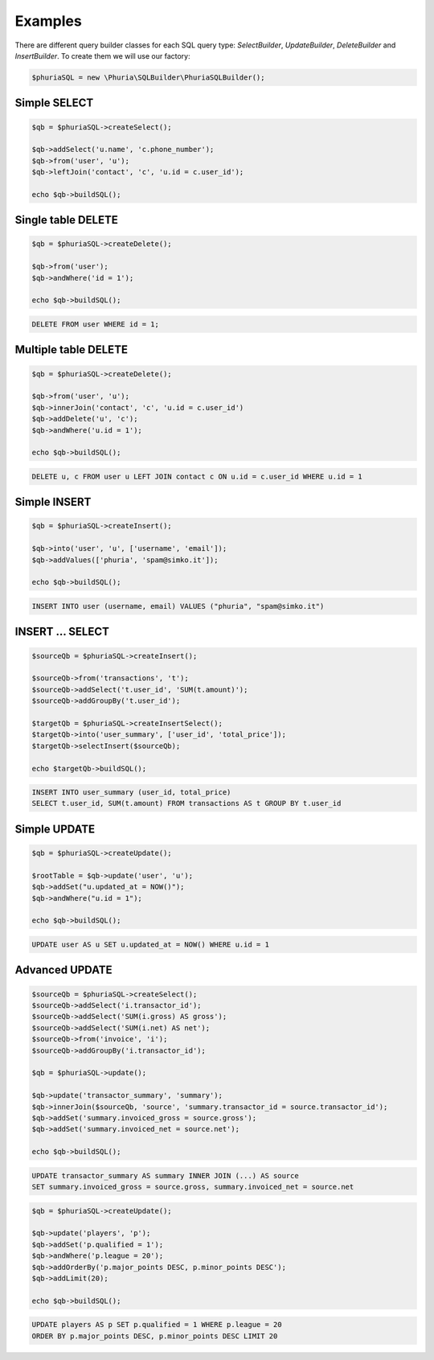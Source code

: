 Examples
========

There are different query builder classes for each SQL query type:
`SelectBuilder`, `UpdateBuilder`, `DeleteBuilder` and `InsertBuilder`.
To create them we will use our factory:

.. code-block:: php

    $phuriaSQL = new \Phuria\SQLBuilder\PhuriaSQLBuilder();

Simple SELECT
-------------

.. code-block:: php

    $qb = $phuriaSQL->createSelect();

    $qb->addSelect('u.name', 'c.phone_number');
    $qb->from('user', 'u');
    $qb->leftJoin('contact', 'c', 'u.id = c.user_id');

    echo $qb->buildSQL();

.. code-bock:: mysql

    SELECT u.name, c.phone_number FROM user AS u LEFT JOIN contact AS c ON u.id = c.user_id;

Single table DELETE
-------------------

.. code-block:: php

    $qb = $phuriaSQL->createDelete();

    $qb->from('user');
    $qb->andWhere('id = 1');

    echo $qb->buildSQL();

.. code-block:: mysql

    DELETE FROM user WHERE id = 1;

Multiple table DELETE
---------------------

.. code-block:: php

    $qb = $phuriaSQL->createDelete();

    $qb->from('user', 'u');
    $qb->innerJoin('contact', 'c', 'u.id = c.user_id')
    $qb->addDelete('u', 'c');
    $qb->andWhere('u.id = 1');

    echo $qb->buildSQL();

.. code-block:: mysql

    DELETE u, c FROM user u LEFT JOIN contact c ON u.id = c.user_id WHERE u.id = 1

Simple INSERT
-------------

.. code-block:: php

    $qb = $phuriaSQL->createInsert();

    $qb->into('user', 'u', ['username', 'email']);
    $qb->addValues(['phuria', 'spam@simko.it']);

    echo $qb->buildSQL();

.. code-block:: mysql

    INSERT INTO user (username, email) VALUES ("phuria", "spam@simko.it")

INSERT ... SELECT
-----------------

.. code-block:: php

    $sourceQb = $phuriaSQL->createInsert();

    $sourceQb->from('transactions', 't');
    $sourceQb->addSelect('t.user_id', 'SUM(t.amount)');
    $sourceQb->addGroupBy('t.user_id');

    $targetQb = $phuriaSQL->createInsertSelect();
    $targetQb->into('user_summary', ['user_id', 'total_price']);
    $targetQb->selectInsert($sourceQb);

    echo $targetQb->buildSQL();

.. code-block:: mysql

    INSERT INTO user_summary (user_id, total_price)
    SELECT t.user_id, SUM(t.amount) FROM transactions AS t GROUP BY t.user_id

Simple UPDATE
-------------

.. code-block:: php

    $qb = $phuriaSQL->createUpdate();

    $rootTable = $qb->update('user', 'u');
    $qb->addSet("u.updated_at = NOW()");
    $qb->andWhere("u.id = 1");

    echo $qb->buildSQL();

.. code-block:: mysql

    UPDATE user AS u SET u.updated_at = NOW() WHERE u.id = 1

Advanced UPDATE
---------------

.. code-block:: php

    $sourceQb = $phuriaSQL->createSelect();
    $sourceQb->addSelect('i.transactor_id');
    $sourceQb->addSelect('SUM(i.gross) AS gross');
    $sourceQb->addSelect('SUM(i.net) AS net');
    $sourceQb->from('invoice', 'i');
    $sourceQb->addGroupBy('i.transactor_id');

    $qb = $phuriaSQL->update();

    $qb->update('transactor_summary', 'summary');
    $qb->innerJoin($sourceQb, 'source', 'summary.transactor_id = source.transactor_id');
    $qb->addSet('summary.invoiced_gross = source.gross');
    $qb->addSet('summary.invoiced_net = source.net');

    echo $qb->buildSQL();

.. code-block:: mysql

    UPDATE transactor_summary AS summary INNER JOIN (...) AS source
    SET summary.invoiced_gross = source.gross, summary.invoiced_net = source.net

.. code-block:: php

    $qb = $phuriaSQL->createUpdate();

    $qb->update('players', 'p');
    $qb->addSet('p.qualified = 1');
    $qb->andWhere('p.league = 20');
    $qb->addOrderBy('p.major_points DESC, p.minor_points DESC');
    $qb->addLimit(20);

    echo $qb->buildSQL();

.. code-block:: mysql

    UPDATE players AS p SET p.qualified = 1 WHERE p.league = 20
    ORDER BY p.major_points DESC, p.minor_points DESC LIMIT 20
